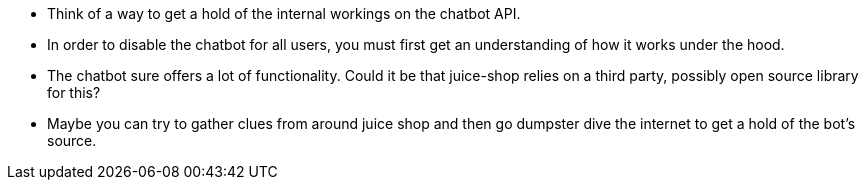 * Think of a way to get a hold of the internal workings on the chatbot API.
* In order to disable the chatbot for all users, you must first get an understanding of how it works under the hood.
* The chatbot sure offers a lot of functionality. Could it be that juice-shop relies on a third party, possibly open source library for this?
* Maybe you can try to gather clues from around juice shop and then go dumpster dive the internet to get a hold of the bot’s source.
